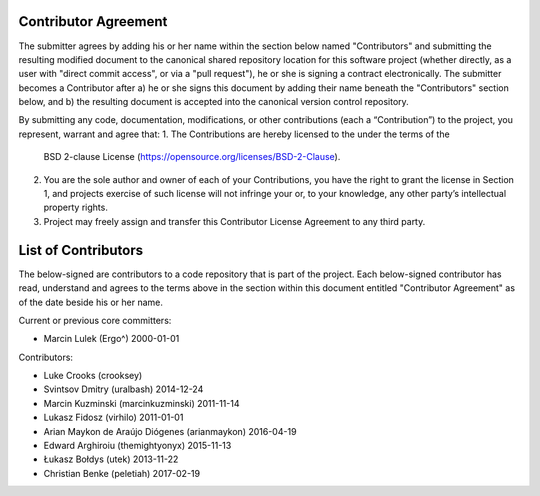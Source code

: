 Contributor Agreement
=====================

The submitter agrees by adding his or her name within the section below named
"Contributors" and submitting the resulting modified document to the
canonical shared repository location for this software project (whether
directly, as a user with "direct commit access", or via a "pull request"), he
or she is signing a contract electronically.  The submitter becomes a
Contributor after a) he or she signs this document by adding their name
beneath the "Contributors" section below, and b) the resulting document is
accepted into the canonical version control repository.

By submitting any code, documentation, modifications, or other contributions
(each a “Contribution”) to the project, you represent, warrant and agree that:
1. The Contributions are hereby licensed to the under the terms of the
   BSD 2-clause License (https://opensource.org/licenses/BSD-2-Clause).
2. You are the sole author and owner of each of your Contributions, you have
   the right to grant the license in Section 1, and projects exercise of such
   license will not infringe your or, to your knowledge, any other
   party’s intellectual property rights.
3. Project may freely assign and transfer this Contributor License Agreement
   to any third party.


List of Contributors
====================

The below-signed are contributors to a code repository that is part of the
project.  Each below-signed contributor has read,
understand and agrees to the terms above in the section within this document
entitled "Contributor Agreement" as of the date beside his or her name.

Current or previous core committers:

* Marcin Lulek (Ergo^) 2000-01-01

Contributors:

* Luke Crooks (crooksey)
* Svintsov Dmitry (uralbash) 2014-12-24
* Marcin Kuzminski (marcinkuzminski) 2011-11-14
* Lukasz Fidosz (virhilo) 2011-01-01
* Arian Maykon de Araújo Diógenes (arianmaykon) 2016-04-19
* Edward Arghiroiu (themightyonyx) 2015-11-13
* Łukasz Bołdys (utek) 2013-11-22
* Christian Benke (peletiah) 2017-02-19
